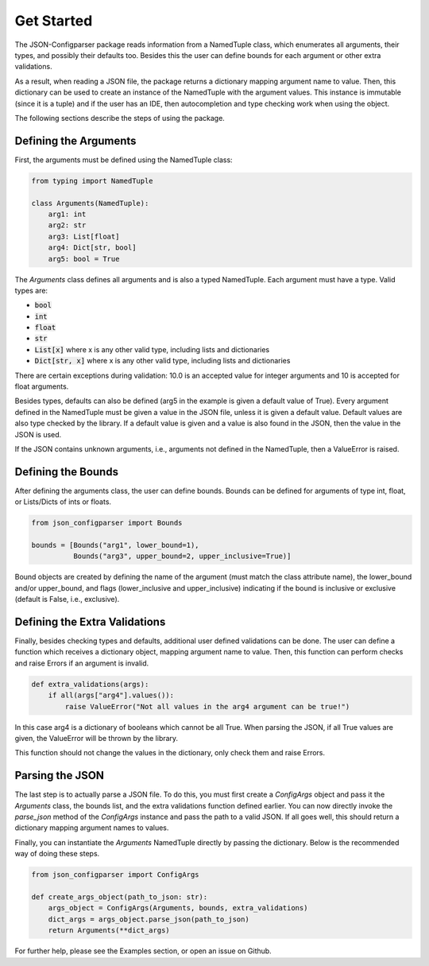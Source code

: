 Get Started
===========
The JSON-Configparser package reads information from a NamedTuple class, which enumerates all arguments, their types,
and possibly their defaults too. Besides this the user can define bounds for each argument or other extra validations.

As a result, when reading a JSON file, the package returns a dictionary mapping argument name to value. Then, this
dictionary can be used to create an instance of the NamedTuple with the argument values. This instance is immutable
(since it is a tuple) and if the user has an IDE, then autocompletion and type checking work when using the object.

The following sections describe the steps of using the package.

======================
Defining the Arguments
======================
First, the arguments must be defined using the NamedTuple class:

.. code-block:: python

   from typing import NamedTuple

   class Arguments(NamedTuple):
       arg1: int
       arg2: str
       arg3: List[float]
       arg4: Dict[str, bool]
       arg5: bool = True

The *Arguments* class defines all arguments and is also a typed NamedTuple.
Each argument must have a type. Valid types are:

* :code:`bool`
* :code:`int`
* :code:`float`
* :code:`str`
* :code:`List[x]` where x is any other valid type, including lists and dictionaries
* :code:`Dict[str, x]` where x is any other valid type, including lists and dictionaries

There are certain exceptions during validation: 10.0 is an accepted value for integer arguments and 10 is accepted for
float arguments.

Besides types, defaults can also be defined (arg5 in the example is given a default value of True).
Every argument defined in the NamedTuple must be given a value in the JSON file, unless it is given a default value.
Default values are also type checked by the library. If a default value is given and a value is also found in the JSON,
then the value in the JSON is used.

If the JSON contains unknown arguments, i.e., arguments not defined in the NamedTuple, then a ValueError is raised.


===================
Defining the Bounds
===================
After defining the arguments class, the user can define bounds. Bounds can be defined for arguments of type
int, float, or Lists/Dicts of ints or floats.

.. code-block:: python

    from json_configparser import Bounds

    bounds = [Bounds("arg1", lower_bound=1),
              Bounds("arg3", upper_bound=2, upper_inclusive=True)]

Bound objects are created by defining the name of the argument (must match the class attribute name), the
lower_bound and/or upper_bound, and flags (lower_inclusive and upper_inclusive) indicating if the bound is inclusive or
exclusive (default is False, i.e., exclusive).

==============================
Defining the Extra Validations
==============================
Finally, besides checking types and defaults, additional user defined validations can be done.
The user can define a function which receives a dictionary object, mapping argument name to value.
Then, this function can perform checks and raise Errors if an argument is invalid.

.. code-block:: python

    def extra_validations(args):
        if all(args["arg4"].values()):
            raise ValueError("Not all values in the arg4 argument can be true!")

In this case arg4 is a dictionary of booleans which cannot be all True. When parsing the JSON, if all True values are given,
the ValueError will be thrown by the library.

This function should not change the values in the dictionary, only check them and raise Errors.

================
Parsing the JSON
================
The last step is to actually parse a JSON file.
To do this, you must first create a *ConfigArgs* object and pass it the *Arguments* class, the bounds list, and the
extra validations function defined earlier.
You can now directly invoke the *parse_json* method of the *ConfigArgs* instance and pass the path to a valid JSON.
If all goes well, this should return a dictionary mapping argument names to values.

Finally, you can instantiate the *Arguments* NamedTuple directly by passing the dictionary. Below is the recommended way of doing these steps.

.. code-block:: python

    from json_configparser import ConfigArgs

    def create_args_object(path_to_json: str):
        args_object = ConfigArgs(Arguments, bounds, extra_validations)
        dict_args = args_object.parse_json(path_to_json)
        return Arguments(**dict_args)

For further help, please see the Examples section, or open an issue on Github.